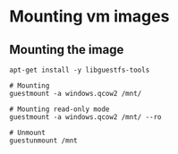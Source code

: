 * Mounting vm images
** Mounting the image
#+begin_src shell
apt-get install -y libguestfs-tools

# Mounting
guestmount -a windows.qcow2 /mnt/

# Mounting read-only mode
guestmount -a windows.qcow2 /mnt/ --ro

# Unmount
guestunmount /mnt
#+end_src
